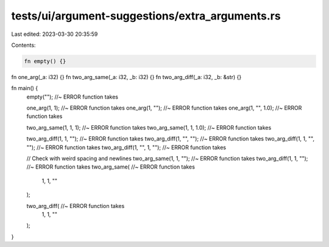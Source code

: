 tests/ui/argument-suggestions/extra_arguments.rs
================================================

Last edited: 2023-03-30 20:35:59

Contents:

.. code-block:: rs

    fn empty() {}
fn one_arg(_a: i32) {}
fn two_arg_same(_a: i32, _b: i32) {}
fn two_arg_diff(_a: i32, _b: &str) {}

fn main() {
  empty(""); //~ ERROR function takes

  one_arg(1, 1); //~ ERROR function takes
  one_arg(1, ""); //~ ERROR function takes
  one_arg(1, "", 1.0); //~ ERROR function takes

  two_arg_same(1, 1, 1); //~ ERROR function takes
  two_arg_same(1, 1, 1.0); //~ ERROR function takes

  two_arg_diff(1, 1, ""); //~ ERROR function takes
  two_arg_diff(1, "", ""); //~ ERROR function takes
  two_arg_diff(1, 1, "", ""); //~ ERROR function takes
  two_arg_diff(1, "", 1, ""); //~ ERROR function takes

  // Check with weird spacing and newlines
  two_arg_same(1, 1,     ""); //~ ERROR function takes
  two_arg_diff(1, 1,     ""); //~ ERROR function takes
  two_arg_same( //~ ERROR function takes
    1,
    1,
    ""
  );

  two_arg_diff( //~ ERROR function takes
    1,
    1,
    ""
  );
}


